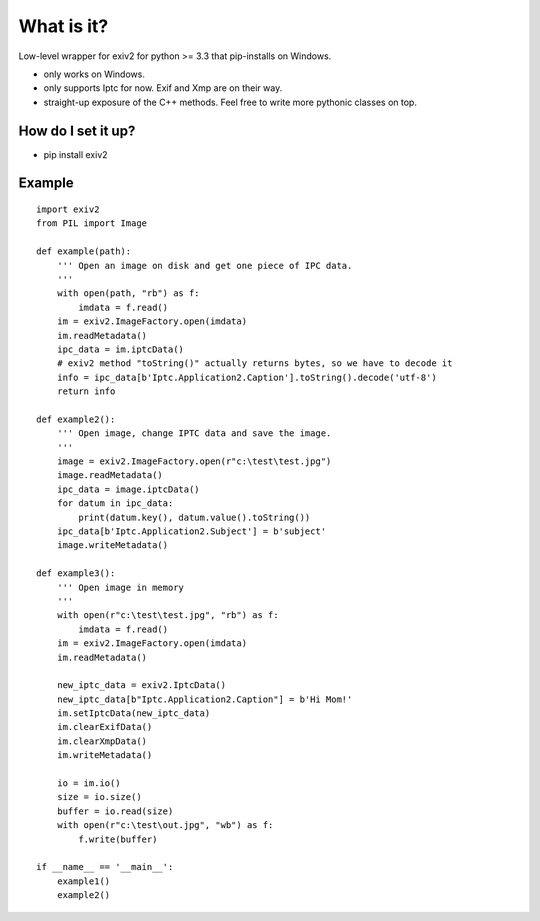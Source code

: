 =================
What is it?
=================

Low-level wrapper for exiv2 for python >= 3.3 that pip-installs on Windows.

* only works on Windows. 
* only supports Iptc for now. Exif and Xmp are on their  way.
* straight-up exposure of the C++ methods. Feel free to write more pythonic classes on top.

How do I set it up?
-------------------------------

* pip install exiv2

Example
-------------------------------
::

    import exiv2
    from PIL import Image

    def example(path):
        ''' Open an image on disk and get one piece of IPC data.
        '''
        with open(path, "rb") as f:
            imdata = f.read()
        im = exiv2.ImageFactory.open(imdata)
        im.readMetadata()    
        ipc_data = im.iptcData()
        # exiv2 method "toString()" actually returns bytes, so we have to decode it
        info = ipc_data[b'Iptc.Application2.Caption'].toString().decode('utf-8')
        return info

    def example2():
        ''' Open image, change IPTC data and save the image.
        '''
        image = exiv2.ImageFactory.open(r"c:\test\test.jpg")
        image.readMetadata()
        ipc_data = image.iptcData()
        for datum in ipc_data:
            print(datum.key(), datum.value().toString())
        ipc_data[b'Iptc.Application2.Subject'] = b'subject'
        image.writeMetadata()

    def example3():
        ''' Open image in memory
        '''    
        with open(r"c:\test\test.jpg", "rb") as f:
            imdata = f.read()
        im = exiv2.ImageFactory.open(imdata)
        im.readMetadata()               

        new_iptc_data = exiv2.IptcData()    
        new_iptc_data[b"Iptc.Application2.Caption"] = b'Hi Mom!'
        im.setIptcData(new_iptc_data)
        im.clearExifData()
        im.clearXmpData()
        im.writeMetadata()

        io = im.io()
        size = io.size()
        buffer = io.read(size)
        with open(r"c:\test\out.jpg", "wb") as f:
            f.write(buffer)

    if __name__ == '__main__':
        example1()
        example2()




